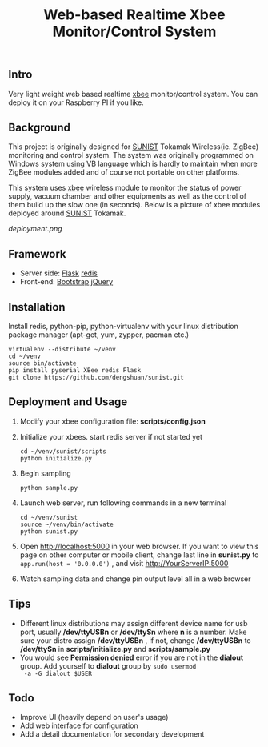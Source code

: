 #+TITLE: Web-based Realtime Xbee Monitor/Control System
** Intro
   Very light weight web based realtime [[http://www.digi.com/xbee/][xbee]] monitor/control
   system. You can deploy it on your Raspberry PI if you like.
** Background
   This project is originally designed for [[http://www.sunist.org][SUNIST]] Tokamak
   Wireless(ie. ZigBee) monitoring and control system. The system was
   originally programmed on Windows system using VB language which is
   hardly to maintain when more ZigBee modules added and of course not
   portable on other platforms.

   This system uses [[http://www.digi.com/xbee/][xbee]] wireless module to monitor the status of
   power supply, vacuum chamber and other equipments as well as the
   control of them build up the slow one (in seconds). Below is a
   picture of xbee modules deployed around [[http://www.sunist.org][SUNIST]] Tokamak.

   [[deployment.png]]

** Framework
   + Server side: [[http://flask.pocoo.org/][Flask]] [[http://redis.io][redis]]
   + Front-end: [[http://getbootstrap.com/][Bootstrap]] [[http://jquery.com][jQuery]]
** Installation
   Install redis, python-pip, python-virtualenv with your linux distribution
   package manager (apt-get, yum, zypper, pacman etc.)
   #+BEGIN_EXAMPLE
     virtualenv --distribute ~/venv
     cd ~/venv
     source bin/activate
     pip install pyserial XBee redis Flask
     git clone https://github.com/dengshuan/sunist.git
   #+END_EXAMPLE
** Deployment and Usage
   1. Modify your xbee configuration file: *scripts/config.json*
   2. Initialize your xbees. start redis server if not started yet
      #+BEGIN_EXAMPLE
        cd ~/venv/sunist/scripts
        python initialize.py
      #+END_EXAMPLE
   3. Begin sampling
      #+BEGIN_EXAMPLE
        python sample.py
      #+END_EXAMPLE
   4. Launch web server, run following commands in a new terminal
      #+BEGIN_EXAMPLE
        cd ~/venv/sunist
        source ~/venv/bin/activate
        python sunist.py
      #+END_EXAMPLE
   5. Open [[http://localhost:5000]] in your web browser. If you want to
      view this page on other computer or mobile client, change last
      line in *sunist.py* to =app.run(host = '0.0.0.0')= , and visit
      http://YourServerIP:5000
   6. Watch sampling data and change pin output level all in a web
      browser
** Tips
   + Different linux distributions may assign different device name
     for usb port, usually */dev/ttyUSBn* or */dev/ttySn* where *n* is
     a number. Make sure your distro assign */dev/ttyUSBn* , if not,
     change */dev/ttyUSBn* to */dev/ttySn* in *scripts/initialize.py*
     and *scripts/sample.py*
   + You would see *Permission denied* error if you are not in the
     *dialout* group. Add yourself to *dialout* group by =sudo usermod
     -a -G dialout $USER=
** Todo
   + Improve UI (heavily depend on user's usage)
   + Add web interface for configuration
   + Add a detail documentation for secondary development
